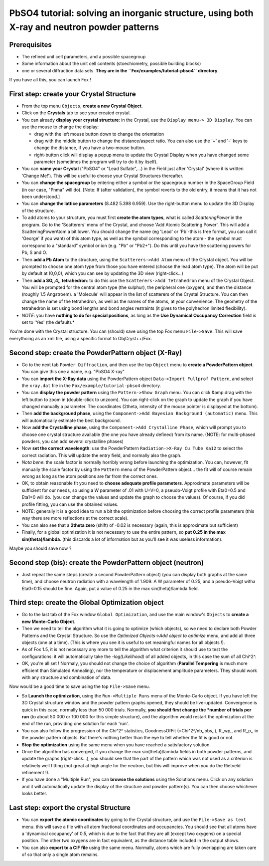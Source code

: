 .. _tutorial_pbso4:

PbSO4 tutorial: solving an inorganic structure, using both X-ray and neutron powder patterns
--------------------------------------------------------------------------------------------

Prerequisites
^^^^^^^^^^^^^
* The refined unit cell parameters, and a possible spacegroup
* Some information about the unit cell contents (stoechiometry, possible building blocks)
* one or several diffraction data sets. **They are in the ``Fox/examples/tutorial-pbso4`` directory**.

If you have all this, you can launch Fox !

First step: create your Crystal Structure
^^^^^^^^^^^^^^^^^^^^^^^^^^^^^^^^^^^^^^^^^
* From the top menu ``Objects``, **create a new Crystal Object**.
* Click on the **Crystals** tab to see your created crystal.
* You can already **display your crystal structure**: in the Crystal, use the ``Display menu-> 3D Display``. You can use the mouse to change the display:

  * drag with the left mouse button down to change the orientation
  * drag with the middle button to change the distance/aspect ratio. You can also use the '+' and '-' keys to change the distance, if you have a two-mouse button.
  * right-button click will display a popup menu to update the Crystal Display when you have changed some parameter (sometimes the program will try to do it by itself).
* You can **name your Crystal** ("PbSO4" or "Lead Sulfate",...) in the Field just after 'Crystal' (where it is written 'Change Me!'). This will be useful to choose your Crystal Structures thereafter.
* You can **change the spacegroup** by entering either a symbol or the spacegroup number in the SpaceGroup Field (in our case, "Pnma" will do). [Note: If (after validation), the symbol reverts to the old entry, it means that it has not been understood.]
* You can **change the lattice parameters** (8.482 5.398 6.959). Use the right-button menu to update the 3D Display of the structure.
* To add atoms to your structure, you must first **create the atom types**, what is called *ScatteringPower* in the program. Go to the 'Scatterers' menu of the Crystal, and choose 'Add Atomic Scattering Power'. This will add a ScatteringPowerAtom a bit lower. You should change the name (eg 'Lead' or 'Pb'-this is free format, you can call it 'George' if you want) of this atom type, as well as the symbol corresponding to the atom - the symbol must correspond to a "standard" symbol or ion (e.g. "Pb" or "Pb2+"). Do this until you have the scattering powers for Pb, S and O.
* Then **add a Pb Atom** to the structure, using the ``Scatterers->Add Atom`` menu of the Crystal object. You will be prompted to choose one atom type from those you have entered (choose the lead atom type). The atom will be put by default at (0,0,0), which you can see by updating the 3D view (right-click...)
* Then **add a SO,,4,, tetrahedron**: to do this use the ``Scatterers->Add Tetrahedron`` menu of the Crystal Object. You will be prompted for the central atom type (the sulphur), the peripheral one (oxygen), and then the distance (roughly 1.5 Angstroem). a 'Molecule' will appear in the list of scatterers of the Crystal Structure. You can then change the name of the tetrahedron, as well as the names of the atoms, at your convenience. The geometry of the tetrahedron is set using bond lengths and bond angles restraints (it gives to the polyhedron limited flexibility).
* *NOTE*: you have **nothing to do for special positions**, as long as the **Use Dynamical Occupancy Correction** field is set to 'Yes' (the default).*

You're done with the Crystal structure. You can (should) save using the top Fox menu ``File->Save``. This will save everythoing as an xml file, using a specific format to ObjCryst++/Fox.

Second step: create the PowderPattern object (X-Ray)
^^^^^^^^^^^^^^^^^^^^^^^^^^^^^^^^^^^^^^^^^^^^^^^^^^^^
* Go to the next tab ``Powder Diffraction``, and then use the top ``Object`` menu to **create a PowderPattern object**. You can give this one a name, e.g. "PbSO4 X-ray"
* You can **import the X-Ray data** using the PowderPattern object ``Data->Import Fullprof Pattern``, and select the ``xray.dat`` file in the ``Fox/example/tutorial-pbso4`` directory.
* You can **display the powder pattern** using the ``Pattern->Show Graph`` menu. You can click &amp drag with the left button to zoom in (double-click to unzoom). You can right-click on the graph to update the graph if you have changed manually a parameter. The coordinates (2theta, intensity of the mouse pointer is displayed at the bottom).
* Then **add the background phase**, using the ``Component->Add Bayesian Background (automatic)`` menu. This will automatically estimate the best background.
* Now **add the Crystalline phase**, using the ``Component->Add Crystalline Phase``, which will prompt you to choose one crystal structure available (the one you have already defined) from its name. (NOTE: for multi-phased powders, you can add several crystalline phases)
* Now **set the correct wavelength**: use the PowderPattern ``Radiation->X-Ray Cu Tube Ka12`` to select the correct radiation. This will update the entry field, and normally also the graph.
* *Nota bene*: the scale factor is normally horribly wrong before launching the optimization. You can, however, fit manually the scale factor by using the ``Pattern`` menu of the PowderPattern object... the fit will of course remain wrong as long as the atom positions are far from the correct ones.
* OK, to obtain reasonable fit you need to **choose adequate profile parameters**. Approximate parameters will be sufficient for our needs, so using a W parameter of .01 with U=V=0, a pseudo-Voigt profile with Eta0=0.5 and Eta1=0 will do. (you can change the values and update the graph to choose the values). Of course, if you did profile fitting, you can use the obtained values.

* NOTE: generally it is a good idea to run a bit the optimization before choosing the correct profile parameters (this way there are more reflections at the correct scale).
* You can also see that a **2theta zero** (shift) of -0.02 is necessary (again, this is approximate but sufficient)
* Finally, for a global optimization it is not necessary to use the entire pattern, so **put 0.25 in the max sin(theta)/lambda**. (this discards a lot of information but as you'll see it was useless information).

Maybe you should save now ?

Second step (bis): create the PowderPattern object (neutron)
^^^^^^^^^^^^^^^^^^^^^^^^^^^^^^^^^^^^^^^^^^^^^^^^^^^^^^^^^^^^
* Just repeat the same steps (create a second PowderPattern object) (you can display both graphs at the same time), and choose neutron radiation with a wavelength of 1.909. A W parameter of 0.25, and a pseudo-Voigt witha Eta0=0.15 should be fine. Again, put a value of 0.25 in the max sin(theta)/lambda field.

Third step: create the Global Optimization object
^^^^^^^^^^^^^^^^^^^^^^^^^^^^^^^^^^^^^^^^^^^^^^^^^
* Go to the last tab of the Fox window ``Global Optimization``, and use the main window's ``Objects`` to **create a new Monte-Carlo Object**.
* Then we need to tell the algorithm what it is going to optimize (which objects), so we need to declare both Powder Patterns and the Crystal Structure. So use the `Optimized Objects->Add object to optimize` menu, and add all three objects (one at a time). (This is where you see it is useful to set meaningful names for all objects !).
* As of Fox 1.5, it is not necessary any more to tell the algorithm what criterion it should use to test the configurations: it will automatically take the *-log(Likelihood)* of all added objects, in this case the sum of all Chi^2^.
* OK, you're all set ! Normaly, you should not change the choice of algorithm (**Parallel Tempering** is much more efficient than Simulated Annealing), nor the temperature or displacement amplitude parameters. They should work with any structure and combination of data.

Now would be a good time to save using the top ``File->Save`` menu.

* So **Launch the optimization**, using the ``Run->Multiple Runs`` menu of the Monte-Carlo object. If you have left the 3D Crystal structure window and the powder pattern graphs opened, they should be live-updated. Convergence is quick in this case, normally less than 50 000 trials. Normally, **you should first change the *number of trials per run** (to about 50 000 or 100 000 for this simple structure), and the algorithm would restart the optimization at the end of the run, providing one solution for each 'run'.

* You can also follow the progression of the Chi^2^ statistics, GoodnessOfFit (=Chi^2^/nb,,obs,,), R,,wp,, and R,,p,, in the powder pattern objects. But there's nothing better than the eye to tell whether the fit is good or not.
* **Stop the optimization** using the same menu when you have reached a satisfactory solution.
* Once the algorithm has converged, if you change the max sin(theta)/lambda fields in both powder patterns, and update the graphs (right-click...), you should see that the part of the pattern which was not used as a criterion is relatively well fitting (not great at high angle for the neutron, but this will improve when you do the Rietveld  refinement !).
* If you have done a "Multiple Run", you can **browse the solutions** using the Solutions menu. Click on any solution and it will automatically update the display of the structure and powder pattern(s). You can then choose whichever looks better.

Last step: export the crystal Structure
^^^^^^^^^^^^^^^^^^^^^^^^^^^^^^^^^^^^^^^
* You can **export the atomic coordinates** by going to the Crystal structure, and use the ``File->Save as text``
  menu. this will save a file with all atom fractional coordinates and occupancies. You should see that all atoms
  have a 'dynamical occupancy' of 0.5, which is due to the fact that they are all (except two oxygens) on a special
  position. The other two oxygens are in fact equivalent, as the distance table included in the output shows.
* You can also **export to a CIF file** using the same menu. Normally, atoms which are fully overlapping are taken care of so that only a single atom remains.
